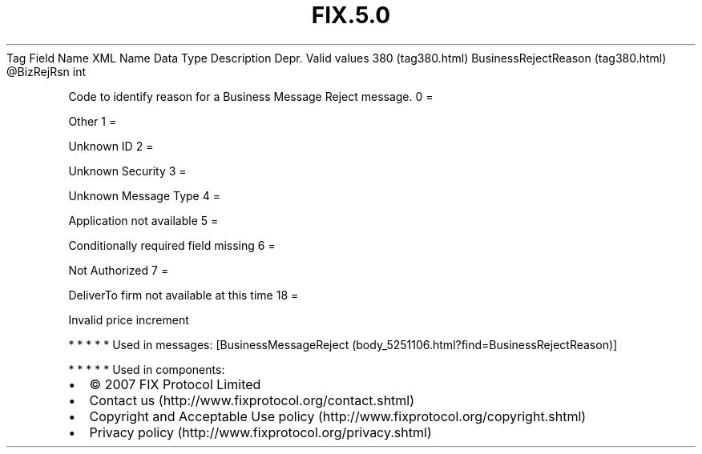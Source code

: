 .TH FIX.5.0 "" "" "Tag #380"
Tag
Field Name
XML Name
Data Type
Description
Depr.
Valid values
380 (tag380.html)
BusinessRejectReason (tag380.html)
\@BizRejRsn
int
.PP
Code to identify reason for a Business Message Reject message.
0
=
.PP
Other
1
=
.PP
Unknown ID
2
=
.PP
Unknown Security
3
=
.PP
Unknown Message Type
4
=
.PP
Application not available
5
=
.PP
Conditionally required field missing
6
=
.PP
Not Authorized
7
=
.PP
DeliverTo firm not available at this time
18
=
.PP
Invalid price increment
.PP
   *   *   *   *   *
Used in messages:
[BusinessMessageReject (body_5251106.html?find=BusinessRejectReason)]
.PP
   *   *   *   *   *
Used in components:

.PD 0
.P
.PD

.PP
.PP
.IP \[bu] 2
© 2007 FIX Protocol Limited
.IP \[bu] 2
Contact us (http://www.fixprotocol.org/contact.shtml)
.IP \[bu] 2
Copyright and Acceptable Use policy (http://www.fixprotocol.org/copyright.shtml)
.IP \[bu] 2
Privacy policy (http://www.fixprotocol.org/privacy.shtml)
